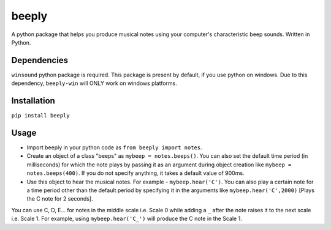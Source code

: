 beeply
======

A python package that helps you produce musical notes using your
computer's characteristic beep sounds. Written in Python.

Dependencies
------------

``winsound`` python package is required. This package is present by
default, if you use python on windows. Due to this dependency, 
``beeply-win`` will ONLY work on windows platforms.

Installation
------------

``pip install beeply``

Usage
-----

-  Import beeply in your python code as ``from beeply import notes``.
-  Create an object of a class "beeps" as ``mybeep = notes.beeps()``.
   You can also set the default time period (in milliseconds) for which
   the note plays by passing it as an argument during object creation
   like ``mybeep = notes.beeps(400)``. If you do not specify anything,
   it takes a default value of 900ms.
-  Use this object to hear the musical notes. For example -
   ``mybeep.hear('C')``. You can also play a certain note for a time
   period other than the default period by specifying it in the
   arguments like ``mybeep.hear('C',2000)`` [Plays the C note for 2
   seconds].

You can use C, D, E... for notes in the middle scale i.e. Scale 0 while
adding a ``_`` after the note raises it to the next scale i.e. Scale 1.
For example, using ``mybeep.hear('C_')`` will produce the C note in the
Scale 1.


